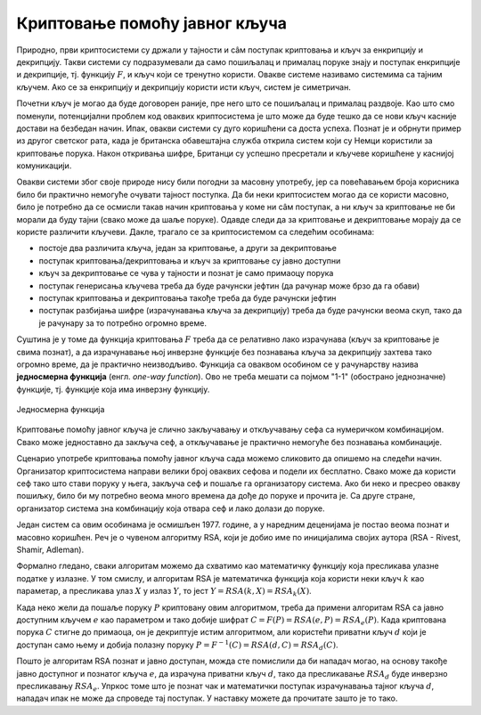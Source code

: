 Криптовање помоћу јавног кључа
==============================

Природно, први криптосистеми су држали у тајности и сâм поступак криптовања и кључ за енкрипцију и 
декрипцију. Такви системи су подразумевали да само пошиљалац и прималац поруке знају и поступак 
енкрипције и декрипције, тј. функцију :math:`F`, и кључ који се тренутно користи. Овакве системе 
називамо системима са тајним кључем. Ако се за енкрипцију и декрипцију користи исти кључ, систем 
је симетричан.

Почетни кључ је могао да буде договорен раније, пре него што се пошиљалац и прималац раздвоје. Као 
што смо поменули, потенцијални проблем код оваквих криптосистема је што може да буде тешко да се 
нови кључ касније достави на безбедан начин. Ипак, овакви системи су дуго коришћени са доста успеха.
Познат је и обрнути пример из другог светског рата, када је британска обавештајна служба открила 
систем који су Немци користили за криптовање порука. Након откривања шифре, Британци су успешно 
пресретали и кључеве коришћене у каснијој комуникацији.

Овакви системи због своје природе нису били погодни за масовну употребу, јер са повећавањем броја 
корисника било би практично немогуће очувати тајност поступка. Да би неки криптосистем могао да се 
користи масовно, било је потребно да се осмисли такав начин криптовања у коме ни сâм поступак, а ни 
кључ за криптовање не би морали да буду тајни (свако може да шаље поруке). Одавде следи да за 
криптовање и декриптовање морају да се користе различити кључеви. Дакле, трагало се за криптосистемом 
са следећим особинама:

- постоје два различита кључа, један за криптовање, а други за декриптовање
- поступак криптовања/декриптовања и кључ за криптовање су јавно доступни
- кључ за декриптовање се чува у тајности и познат је само примаоцу порука
- поступак генерисања кључева треба да буде рачунски јефтин (да рачунар може брзо да га обави)
- поступак криптовања и декриптовања такође треба да буде рачунски јефтин
- поступак разбијања шифре (израчунавања кључа за декрипцију) треба да буде рачунски веома скуп, 
  тако да је рачунару за то потребно огромно време.

Суштина је у томе да функција криптовања :math:`F` треба да се релативно лако израчунава (кључ за 
криптовање је свима познат), а да израчунавање њој инверзне функције без познавања кључа за декрипцију 
захтева тако огромно време, да је практично неизводљиво. Функција са оваквом особином се у рачунарству 
назива **једносмерна функција** (енгл. *one-way function*). Ово не треба мешати са појмом "1-1" (обострано 
једнозначне) функције, тј. функције која има инверзну функцију.

.. figure:: ../../_images/jednosmerna_funkcija.png
    :width: 600px
    :align: center
    
    Једносмерна функција


Криптовање помоћу јавног кључа је слично закључавању и откључавању сефа са нумеричком комбинацијом. 
Свако може једноставно да закључа сеф, а откључавање је практично немогуће без познавања комбинације.

Сценарио употребе криптовања помоћу јавног кључа сада можемо сликовито да опишемо на следећи начин. 
Организатор криптосистема направи велики број оваквих сефова и подели их бесплатно. Свако може да 
користи сеф тако што стави поруку у њега, закључа сеф и пошаље га организатору система. Ако би неко 
и пресрео овакву пошиљку, било би му потребно веома много времена да дође до поруке и прочита је. 
Са друге стране, организатор система зна комбинацију која отвара сеф и лако долази до поруке.

.. image:: ../../_images/sef.png
    :align: center

Један систем са овим особинама је осмишљен 1977. године, а у наредним деценијама је постао веома 
познат и масовно коришћен. Реч је о чувеном алгоритму RSA, који је добио име по иницијалима својих 
аутора (RSA - Rivest, Shamir, Adleman).

Формално гледано, сваки алгоритам можемо да схватимо као математичку функцију која пресликава улазне 
податке у излазне. У том смислу, и алгоритам RSA је математичка функција која користи неки кључ :math:`k` 
као параметар, а пресликава улаз :math:`X` у излаз :math:`Y`, то јест :math:`Y = RSA(k, X) = RSA_k(X)`.

Када неко жели да пошаље поруку :math:`P` криптовану овим алгоритмом, треба да примени алгоритам RSA 
са јавно доступним кључем :math:`e` као параметром и тако добије шифрат :math:`C=F(P)=RSA(e, P)=RSA_e(P)`. 
Када криптована порука :math:`C` стигне до примаоца, он је декриптује истим алгоритмом, али користећи 
приватни кључ :math:`d` који је доступан само њему и добија полазну поруку 
:math:`P=F^{-1}(C)=RSA(d, C)=RSA_d(C)`.

Пошто је алгоритам RSA познат и јавно доступан, можда сте помислили да би нападач могао, на основу 
такође јавно доступног и познатог кључа :math:`e`, да израчуна приватни кључ :math:`d`, тако 
да пресликавање :math:`RSA_d` буде инверзно пресликавању :math:`RSA_e`. Упркос томе што је познат 
чак и математички поступак израчунавања тајног кључа :math:`d`, нападач ипак не може да спроведе тај 
поступак. У наставку можете да прочитате зашто је то тако.
